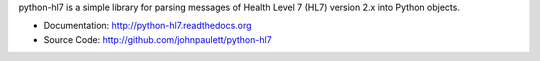 python-hl7 is a simple library for parsing messages of Health Level 7
(HL7) version 2.x into Python objects.

* Documentation: http://python-hl7.readthedocs.org
* Source Code: http://github.com/johnpaulett/python-hl7


